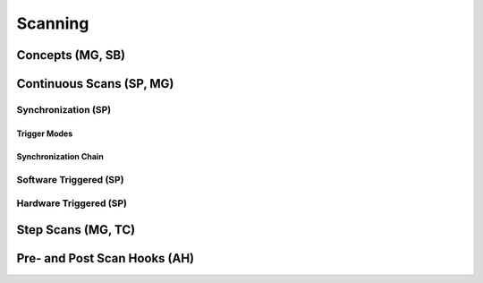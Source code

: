 ##########################
Scanning
##########################

**************************
Concepts (MG, SB)
**************************

**************************
Continuous Scans (SP, MG)
**************************

=========================
Synchronization (SP)
=========================

-------------------------
Trigger Modes
-------------------------

-------------------------
Synchronization Chain
-------------------------


=========================
Software Triggered (SP)
=========================

=========================
Hardware Triggered (SP)
=========================


**************************
Step Scans (MG, TC)
**************************

*****************************
Pre- and Post Scan Hooks (AH)
*****************************



